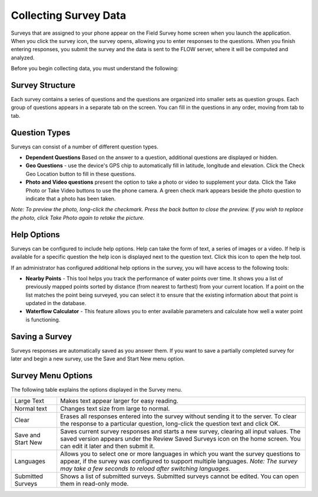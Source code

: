 Collecting Survey Data
======================
 
Surveys that are assigned to your phone appear on the Field Survey home screen when you launch the application. When you click the survey icon, the survey opens, allowing you to enter responses to the questions. When you finish entering responses, you submit the survey and the data is sent to the FLOW server, where it will be computed and analyzed.

Before you begin collecting data, you must understand the following:

Survey Structure 
----------------

Each survey contains a series of questions and the questions are organized into smaller sets as question groups.  Each group of questions appears in a separate tab on the screen. You can fill in the questions in any order, moving from tab to tab.  

Question Types 
--------------

Surveys can consist of a number of different question types.

- **Dependent Questions** Based on the answer to a question, additional questions are displayed or hidden. 
 
- **Geo Questions** - use the device's GPS chip to automatically fill in latitude, longitude and elevation. Click the Check Geo Location button to fill in these questions.

- **Photo and Video questions** present the option to take a photo or video to supplement your data. Click the Take Photo or Take Video buttons to use the phone camera. A green check mark appears beside the photo question to indicate that a photo has been taken. 

*Note: To preview the photo, long-click the checkmark. Press the back button to close the preview. If you wish to replace the photo, click Take Photo again to retake the picture.*

Help Options
------------

Surveys can be configured to include help options. Help can take the form of text, a series of images or a video. If help is available for a specific question the help   icon is displayed next to the question text. Click this icon to open the help tool.

If an administrator has configured additional help options in the survey, you will have access to the following tools:

- **Nearby Points** - This tool helps you track the performance of water points over time. It shows you a list of previously mapped points sorted by distance (from nearest to farthest) from your current location. If a point on the list matches the point being surveyed, you can select it to ensure that the existing information about that point is updated in the database.

- **Waterflow Calculator** - This feature allows you to enter available parameters and calculate how well a water point is functioning.
 

Saving a Survey
---------------

Surveys responses are automatically saved as you answer them. If you want to save a partially completed survey for later and begin a new survey, use the Save and Start New menu option.

Survey Menu Options
-------------------

The following table explains the options displayed in the Survey menu. 

========================  ==================================================
Large Text                Makes text appear larger for easy reading. 
Normal text	              Changes text size from large to normal.
Clear                     Erases all responses entered into the survey
                          without sending it to the server. To clear 
                          the response to a particular question, 
                          long-click the question text and click OK. 
Save and Start New        Saves current survey responses and starts a new
                          survey, clearing all input values. The saved 
                          version appears under the Review Saved Surveys
                          icon on the home screen. You can edit it later 
                          and then submit it. 
Languages                 Allows you to select one or more languages in 
                          which you want the survey questions to appear, 
                          if the survey was configured to support multiple
                          languages. 
                          *Note: The survey may take a few seconds to 
                          reload after switching languages.*
Submitted Surveys         Shows a list of submitted surveys. 
                          Submitted surveys cannot be edited. You can open
                          them in read-only mode.
========================  ==================================================

